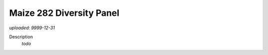 #########################
Maize 282 Diversity Panel
#########################

*uploaded: 9999-12-31*

Description
  *todo*